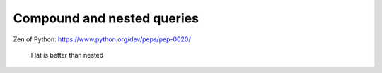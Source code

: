 ***************************
Compound and nested queries
***************************


Zen of Python: https://www.python.org/dev/peps/pep-0020/



    Flat is better than nested




